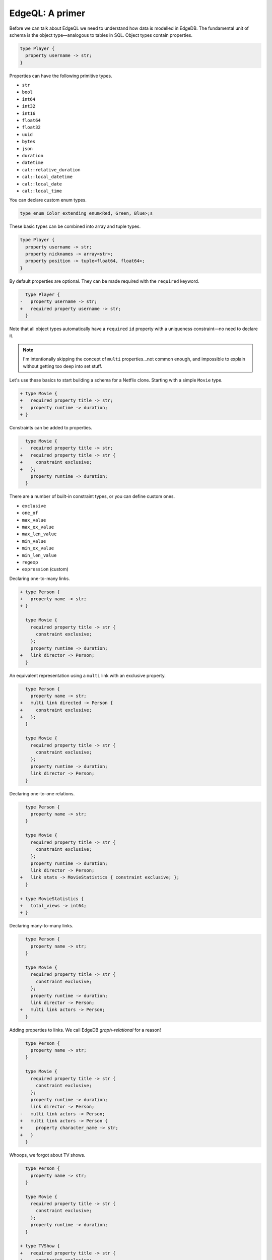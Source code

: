 .. _ref_eql_primer:

EdgeQL: A primer
================

Before we can talk about EdgeQL we need to understand how data is modelled in EdgeDB. The fundamental unit of schema is the object type—analogous to tables in SQL. Object types contain properties.

.. code-block:: sdl-diff

  type Player {
    property username -> str;
  }

Properties can have the following primitive types.

- ``str``
- ``bool``
- ``int64``
- ``int32``
- ``int16``
- ``float64``
- ``float32``
- ``uuid``
- ``bytes``
- ``json``
- ``duration``
- ``datetime``
- ``cal::relative_duration``
- ``cal::local_datetime``
- ``cal::local_date``
- ``cal::local_time``

You can declare custom enum types.

.. code-block:: sdl

  type enum Color extending enum<Red, Green, Blue>;s

These basic types can be combined into array and tuple types.

.. code-block:: sdl

  type Player {
    property username -> str;
    property nicknames -> array<str>;
    property position -> tuple<float64, float64>;
  }

By default properties are optional. They can be made required with the ``required`` keyword.

.. code-block:: sdl-diff

    type Player {
  -   property username -> str;
  +   required property username -> str;
    }

Note that all object types automatically have a ``required`` ``id`` property with a uniqueness constraint—no need to declare it.

.. note::

  I'm intentionally skipping the concept of ``multi`` properties...not common enough, and impossible to explain without getting too deep into set stuff.

.. By default properties are ``single``. That means only a single element of the associated type can be assigned to them. By marking a property with ``multi``, a set of values can be assigned.

.. .. code-block:: sdl-diff

..     type Person {
..       required property name -> str;
..   +   multi property nicknames -> str;
..     }


.. These modifiers change the allowable *cardinality* of the assigned value. The cardinality is the number of elements assigned to the property.

.. .. list-table::

..   * - ``property``
..     - 0 or 1
..   * - ``required property``
..     - exactly 1
..   * - ``multi property``
..     - 0 or more
..   * - ``multi required property``
..     - 1 or more

Let's use these basics to start building a schema for a Netflix clone. Starting with a simple ``Movie`` type.

.. code-block:: sdl-diff

  + type Movie {
  +   required property title -> str;
  +   property runtime -> duration;
  + }


Constraints can be added to properties.

.. code-block:: sdl-diff

    type Movie {
  -   required property title -> str;
  +   required property title -> str {
  +     constraint exclusive;
  +   };
      property runtime -> duration;
    }


There are a number of built-in constraint types, or you can define custom ones.

- ``exclusive``
- ``one_of``
- ``max_value``
- ``max_ex_value``
- ``max_len_value``
- ``min_value``
- ``min_ex_value``
- ``min_len_value``
- ``regexp``
- ``expression`` (custom)


Declaring one-to-many links.

.. code-block:: sdl-diff

  + type Person {
  +   property name -> str;
  + }

    type Movie {
      required property title -> str {
        constraint exclusive;
      };
      property runtime -> duration;
  +   link director -> Person;
    }


An equivalent representation using a ``multi`` link with an exclusive property.

.. code-block:: sdl-diff

    type Person {
      property name -> str;
  +   multi link directed -> Person {
  +     constraint exclusive;
  +   };
    }

    type Movie {
      required property title -> str {
        constraint exclusive;
      };
      property runtime -> duration;
      link director -> Person;
    }

Declaring one-to-one relations.

.. code-block:: sdl-diff

    type Person {
      property name -> str;
    }

    type Movie {
      required property title -> str {
        constraint exclusive;
      };
      property runtime -> duration;
      link director -> Person;
  +   link stats -> MovieStatistics { constraint exclusive; };
    }

  + type MovieStatistics {
  +   total_views -> int64;
  + }


Declaring many-to-many links.

.. code-block:: sdl-diff

    type Person {
      property name -> str;
    }

    type Movie {
      required property title -> str {
        constraint exclusive;
      };
      property runtime -> duration;
      link director -> Person;
  +   multi link actors -> Person;
    }

Adding properties to links. We call EdgeDB *graph-relational* for a reason!

.. code-block:: sdl-diff

    type Person {
      property name -> str;
    }

    type Movie {
      required property title -> str {
        constraint exclusive;
      };
      property runtime -> duration;
      link director -> Person;
  -   multi link actors -> Person;
  +   multi link actors -> Person {
  +     property character_name -> str;
  +   }
    }


Whoops, we forgot about TV shows.

.. code-block:: sdl-diff

    type Person {
      property name -> str;
    }

    type Movie {
      required property title -> str {
        constraint exclusive;
      };
      property runtime -> duration;
    }

  + type TVShow {
  +   required property title -> str {
  +     constraint exclusive;
  +   }
  +   property num_episodes -> int64;
  + }

Hmm looks a little duplicative. Let's make this a bit more elegant with mixins.

.. code-block:: sdl-diff

    type Person {
      property name -> str;
    }

  + type Content {
  +   required property title -> str {
  +     constraint exclusive;
  +   }
  + }

  - type Movie {
  + type Movie extending Content {
  -   required property title -> str {
  -     constraint exclusive;
  -   };
      property runtime -> duration;
    }

  - type TVShow {
  + type TVShow extending Content {
  -   required property title -> str {
  -     constraint exclusive;
  -   };
      property num_episodes -> int64;
    }

That's better. Now that we have a handle on the basics of schema modeling, lets look at querying.

.. code-block:: edgeql

  select Movie;

Selecting fields with shapes.

.. code-block:: edgeql

  select Movie {
    id,
    title,
    runtime
  };

Nested shapes

.. code-block:: edgeql

  select Movie {
    id,
    title,
    runtime,
    cast: {
      name
    }
  };

Nested shape with link properties

.. code-block:: edgeql

  select Movie {
    id,
    title,
    runtime,
    cast: {
      name,
      @character_name
    }
  };

Let's add a computed property. Computed properties use "defined as" operator, AKA the walrus operator: https://res.cloudinary.com/practicaldev/image/fetch/s--T9WkgS9z--/c_imagga_scale,f_auto,fl_progressive,h_420,q_auto,w_1000/https://dev-to-uploads.s3.amazonaws.com/i/ic9zo8rzfd1y6qb5m732.jpg

The ``uppercase_title`` computed property contains a full uppercased version of the movie title.

.. code-block:: edgeql

  select Movie {
    title,
    uppercase_title := str_upper(Movie.title)
  }

Here ``Movie.title`` is called a *path*. This is a unique feature of EdgeQL, because EdgeDB is the only major database with the concept of named links and properties baked deeply into its schema and query language.

From any set of objects, you can "traverse" its properties and links using with dot notation to retrieve the linked data. Here's an example that traverses a link.


.. code-block:: edgeql

  select Movie {
    title,
    num_actors := count(Movie.actors)
  }

A note about syntax. This queries can be simlified with what we call "leading dot notation". Inside ``select Movie`` we're in the scope of ``Movie`` so we can refer to its properties and links with leading dot shorthand.

.. code-block:: edgeql

  select Movie {
    title,
    uppercase_title := str_upper(.title),
    num_actors := count(.actors)
  }

We mentioned that paths can be used to traverse links. Links can also be traversed in reverse. These are called backlinks. The query below uses backlinks to fetch a Person and all objects with a link ``actors`` that link to the

.. code-block:: edgeql

  select Person {
    name,
    acted_in := .<actors
  }

This isn't very useful because we have no information about what kind of objects may have an ``actors`` link to this Person.

(??)-[actors]-> (Person) <-[actors]-(??)

Now you may be thinking: "Of course we do, the only type with a link called ``actors`` that points to ``Person`` is ``Movie``." That's true, but it may not always be the case. At any point another type may come along like this.

.. code-block:: sdl

  type Flugelhorn {
    multi link actors -> Person;
  }

All of a sudden we have no guarantee what the type of ``acted_in`` might be. It could be a Movie or it could be a Flugelhorn.

.. code-block:: edgeql

  select Person {
    name,
    acted_in := .<actors
  }

To account for this EdgeQL has a concept of a "type intersection". You can think of it as a way to filter a set of objects by type.

.. code-block:: edgeql

  select Person {
    name,
    acted_in := .<actors[is Movie]
  }

Now EdgeQL knows ``acted_in`` corresponds to a set of ``Movie`` so we can add a shape to this:

.. code-block:: edgeql

  select Person {
    name,
    acted_in := .<actors[is Movie] {
      title,
      duration
    }
  }


But in practice, it's usually to add backlinks like this—any any other commonly used computed properties or links—directly into your schema.

.. code-block:: sdl-diff

    type Person {
      property name -> str;
  +   acted_in := .<actors[is Movie];
    }

Now the ``Person.acted_in`` link can be used in shapes just like a "real" link.

.. code-block:: edgeql

    select Person {
      name,
      acted_in: {
        title,
        runtime
      }
    }

Paths are also a key part of how to filter your queries.

.. code-block:: edgeql

  select Movie {
    id,
    title,
  }
  filter .title = "Dune"

And order them. And paginate them.

.. code-block:: edgeql-diff

    select Movie {
      id,
      title,
    }
    filter .title = "Dune"
  + order by .runtime
  + offset 10
  + limit 10


This was a very basic primer. There's a lot more to learn that's beyond the scope of this talk, but this ought to get you started!

.. code-block:: sdl

  + scalar type Rating extending int64 {
  +  constraint min_value(1);
  +  constraint max_value(5);
  + }

    type Person {
      property name -> str;
      multi link reviews -> Review;
    }

  + type Review {
  +   link reviewer -> Person;
  +   link content -> Content;
  +   property rating -> Rating;
  + }

  - type Movie extending Content {
  + type Movie extending Content, Favoriteable, Reviewable {
      required property title -> str {
        constraint exclusive;
  +     constraint min_len_value(3)
      }
  +   annotation description := "Abstract type for all forms of media content."
  +   index on (.title);
    }
